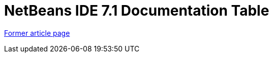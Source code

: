 // 
//     Licensed to the Apache Software Foundation (ASF) under one
//     or more contributor license agreements.  See the NOTICE file
//     distributed with this work for additional information
//     regarding copyright ownership.  The ASF licenses this file
//     to you under the Apache License, Version 2.0 (the
//     "License"); you may not use this file except in compliance
//     with the License.  You may obtain a copy of the License at
// 
//       http://www.apache.org/licenses/LICENSE-2.0
// 
//     Unless required by applicable law or agreed to in writing,
//     software distributed under the License is distributed on an
//     "AS IS" BASIS, WITHOUT WARRANTIES OR CONDITIONS OF ANY
//     KIND, either express or implied.  See the License for the
//     specific language governing permissions and limitations
//     under the License.
//

= NetBeans IDE 7.1 Documentation Table 
:page-layout: wiki
:page-tags: wik
:jbake-status: published
:keywords: Apache NetBeans wiki NB71DocumentationTable
:description: Apache NetBeans wiki NB71DocumentationTable
:toc: left
:toc-title:
:page-syntax: true


link:https://web.archive.org/web/20210118062536/http://wiki.netbeans.org/NB71DocumentationTable[Former article page]
